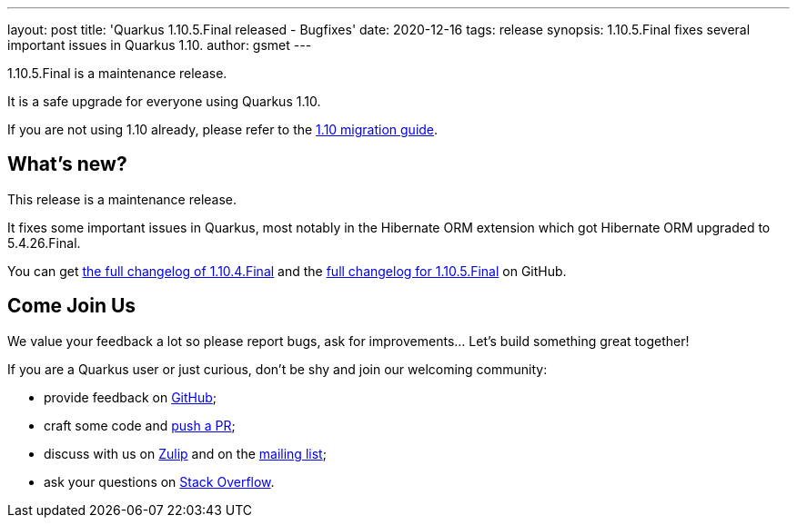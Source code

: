 ---
layout: post
title: 'Quarkus 1.10.5.Final released - Bugfixes'
date: 2020-12-16
tags: release
synopsis: 1.10.5.Final fixes several important issues in Quarkus 1.10.
author: gsmet
---

1.10.5.Final is a maintenance release.

It is a safe upgrade for everyone using Quarkus 1.10.

If you are not using 1.10 already, please refer to the https://github.com/quarkusio/quarkus/wiki/Migration-Guide-1.10[1.10 migration guide].

== What's new?

This release is a maintenance release.

It fixes some important issues in Quarkus, most notably in the Hibernate ORM extension which got Hibernate ORM upgraded to 5.4.26.Final.

You can get https://github.com/quarkusio/quarkus/releases/tag/1.10.4.Final[the full changelog of 1.10.4.Final] and the https://github.com/quarkusio/quarkus/releases/tag/1.10.5.Final[full changelog for 1.10.5.Final] on GitHub.

== Come Join Us

We value your feedback a lot so please report bugs, ask for improvements... Let's build something great together!

If you are a Quarkus user or just curious, don't be shy and join our welcoming community:

 * provide feedback on https://github.com/quarkusio/quarkus/issues[GitHub];
 * craft some code and https://github.com/quarkusio/quarkus/pulls[push a PR];
 * discuss with us on https://quarkusio.zulipchat.com/[Zulip] and on the https://groups.google.com/d/forum/quarkus-dev[mailing list];
 * ask your questions on https://stackoverflow.com/questions/tagged/quarkus[Stack Overflow].

